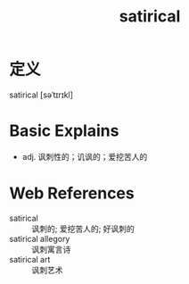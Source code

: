 #+title: satirical
#+roam_tags:英语单词

* 定义
  
satirical [səˈtɪrɪkl]

* Basic Explains
- adj. 讽刺性的；讥讽的；爱挖苦人的

* Web References
- satirical :: 讽刺的; 爱挖苦人的; 好讽刺的
- satirical allegory :: 讽刺寓言诗
- satirical art :: 讽刺艺术

